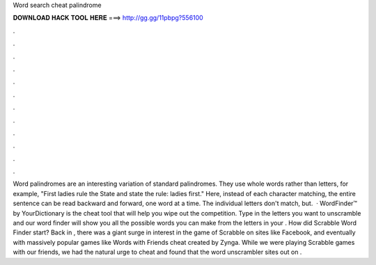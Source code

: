 Word search cheat palindrome

𝐃𝐎𝐖𝐍𝐋𝐎𝐀𝐃 𝐇𝐀𝐂𝐊 𝐓𝐎𝐎𝐋 𝐇𝐄𝐑𝐄 ===> http://gg.gg/11pbpg?556100

.

.

.

.

.

.

.

.

.

.

.

.

Word palindromes are an interesting variation of standard palindromes. They use whole words rather than letters, for example, "First ladies rule the State and state the rule: ladies first." Here, instead of each character matching, the entire sentence can be read backward and forward, one word at a time. The individual letters don't match, but.  · WordFinder™ by YourDictionary is the cheat tool that will help you wipe out the competition. Type in the letters you want to unscramble and our word finder will show you all the possible words you can make from the letters in your . How did Scrabble Word Finder start? Back in , there was a giant surge in interest in the game of Scrabble on sites like Facebook, and eventually with massively popular games like Words with Friends cheat created by Zynga. While we were playing Scrabble games with our friends, we had the natural urge to cheat and found that the word unscrambler sites out on .